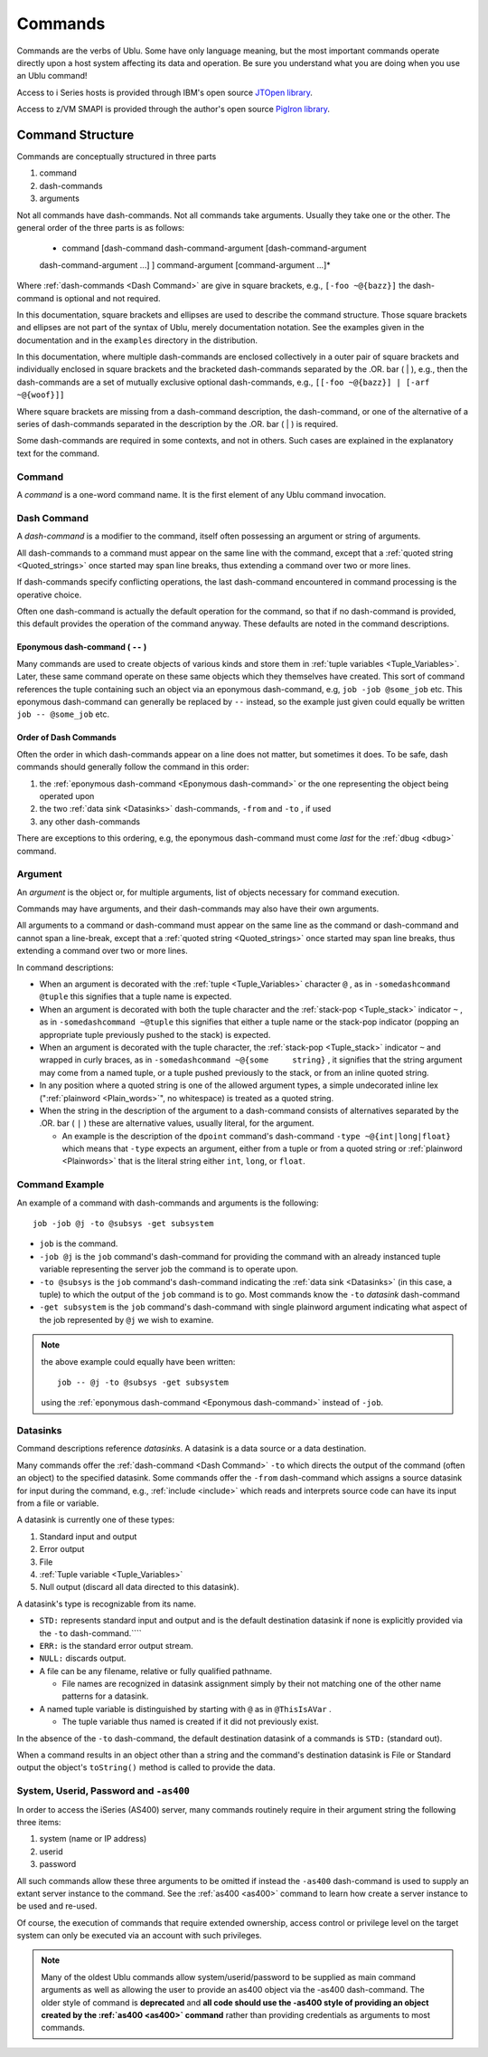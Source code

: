 Commands
========

Commands are the verbs of Ublu. Some have only language meaning, but
the most important commands operate directly upon a host system
affecting its data and operation. Be sure you understand what you are
doing when you use an Ublu command!

Access to i Series hosts is provided through IBM's open source `JTOpen
library <http://jt400.sourceforge.net/>`__.

Access to z/VM SMAPI is provided through the author's open source `PigIron
library <http://pigiron.sourceforge.net/>`__.

Command Structure
-----------------

Commands are conceptually structured in three parts

#. command
#. dash-commands
#. arguments

Not all commands have dash-commands. Not all commands take arguments.  Usually
they take one or the other. The general order of the three parts is as follows:

    * command [dash-command dash-command-argument [dash-command-argument
    dash-command-argument ...] ] command-argument [command-argument ...]*

Where :ref:`dash-commands  <Dash Command>` are give in square brackets, e.g.,
``[-foo ~@{bazz}]`` the dash-command is optional and not required.

In this documentation, square brackets and ellipses are used to describe the
command structure. Those square brackets and ellipses are not part of the
syntax of Ublu, merely documentation notation. See the examples given in the
documentation and in the ``examples`` directory in the distribution.

In this documentation, where multiple dash-commands are enclosed
collectively in a outer pair of square brackets and individually
enclosed in square brackets and the bracketed dash-commands separated by
the .OR. bar ( \| ), e.g., then the dash-commands are a set of mutually
exclusive optional dash-commands, e.g.,
``[[-foo ~@{bazz}] | [-arf   ~@{woof}]]``

Where square brackets are missing from a dash-command description, the
dash-command, or one of the alternative of a series of dash-commands separated
in the description by the .OR. bar ( \| ) is required.

Some dash-commands are required in some contexts, and not in others.  Such
cases are explained in the explanatory text for the command.

Command
~~~~~~~

A *command* is a one-word command name. It is the first element of any Ublu
command invocation.

Dash Command
~~~~~~~~~~~~

A *dash-command* is a modifier to the command, itself often possessing an
argument or string of arguments.

All dash-commands to a command must appear on the same line with the command,
except that a :ref:`quoted string  <Quoted_strings>` once started may span line
breaks, thus extending a command over two or more lines.

If dash-commands specify conflicting operations, the last dash-command
encountered in command processing is the operative choice.

Often one dash-command is actually the default operation for the
command, so that if no dash-command is provided, this default provides
the operation of the command anyway. These defaults are noted in the
command descriptions.

.. _Eponymous dash-command:

Eponymous dash-command ( ``--`` )
^^^^^^^^^^^^^^^^^^^^^^^^^^^^^^^^^

Many commands are used to create objects of various kinds and store them in
:ref:`tuple variables  <Tuple_Variables>`. Later, these same command operate on
these same objects which they themselves have created. This sort of command
references the tuple containing such an object via an eponymous dash-command,
e.g, ``job -job @some_job`` etc.  This eponymous dash-command can generally be
replaced by ``--`` instead, so the example just given could equally be written
``job -- @some_job`` etc.

Order of Dash Commands
^^^^^^^^^^^^^^^^^^^^^^

Often the order in which dash-commands appear on a line does not matter, but
sometimes it does. To be safe, dash commands should generally follow the
command in this order:

#. the :ref:`eponymous dash-command  <Eponymous dash-command>` or the
   one representing the object being operated upon
#. the two :ref:`data sink  <Datasinks>` dash-commands, ``-from`` and
   ``-to`` , if used
#. any other dash-commands

There are exceptions to this ordering, e.g, the eponymous dash-command
must come *last* for the :ref:`dbug <dbug>` command.

Argument
~~~~~~~~

An *argument* is the object or, for multiple arguments, list of objects
necessary for command execution.

Commands may have arguments, and their dash-commands may also have their
own arguments.

All arguments to a command or dash-command must appear on the same line as the
command or dash-command and cannot span a line-break, except that a
:ref:`quoted string  <Quoted_strings>` once started may span line breaks, thus
extending a command over two or more lines.

In command descriptions:

-  When an argument is decorated with the :ref:`tuple  <Tuple_Variables>`
   character ``@`` , as in ``-somedashcommand @tuple`` this signifies
   that a tuple name is expected.
-  When an argument is decorated with both the tuple character and the
   :ref:`stack-pop  <Tuple_stack>` indicator ``~`` , as in
   ``-somedashcommand ~@tuple`` this signifies that either a tuple name
   or the stack-pop indicator (popping an appropriate tuple previously
   pushed to the stack) is expected.
-  When an argument is decorated with the tuple character, the
   :ref:`stack-pop  <Tuple_stack>` indicator ``~`` and wrapped in curly
   braces, as in ``-somedashcommand ~@{some     string}`` , it signifies
   that the string argument may come from a named tuple, or a tuple
   pushed previously to the stack, or from an inline quoted string.
-  In any position where a quoted string is one of the allowed argument
   types, a simple undecorated inline lex
   (":ref:`plainword  <Plain_words>`\ ", no whitespace) is treated as a
   quoted string.
-  When the string in the description of the argument to a dash-command
   consists of alternatives separated by the .OR. bar ( ``|`` ) these
   are alternative values, usually literal, for the argument.

   -  An example is the description of the ``dpoint`` command's
      dash-command ``-type ~@{int|long|float}`` which means that
      ``-type`` expects an argument, either from a tuple or from a
      quoted string or :ref:`plainword  <Plainwords>` that is the literal
      string either ``int``, ``long``, or ``float``.

Command Example
~~~~~~~~~~~~~~~

An example of a command with dash-commands and arguments is the
following::

    job -job @j -to @subsys -get subsystem

-  ``job`` is the command.
-  ``-job @j`` is the ``job`` command's dash-command for providing the
   command with an already instanced tuple variable representing the
   server job the command is to operate upon.
-  ``-to @subsys`` is the ``job`` command's dash-command indicating the
   :ref:`data sink  <Datasinks>` (in this case, a tuple) to which the
   output of the ``job`` command is to go. Most commands know the
   ``-to`` *datasink* dash-command
-  ``-get subsystem`` is the ``job`` command's dash-command with single
   plainword argument indicating what aspect of the job represented by
   ``@j`` we wish to examine.

.. Note::

    the above example could equally have been written::

        job -- @j -to @subsys -get subsystem

    using the :ref:`eponymous dash-command  <Eponymous dash-command>`
    instead of ``-job``.

Datasinks
~~~~~~~~~

Command descriptions reference *datasinks*. A datasink is a data source or a
data destination.

Many commands offer the :ref:`dash-command  <Dash Command>` ``-to`` which
directs the output of the command (often an object) to the specified datasink.
Some commands offer the ``-from`` dash-command which assigns a source datasink
for input during the command, e.g., :ref:`include <include>` which reads and
interprets source code can have its input from a file or variable.

A datasink is currently one of these types:

#. Standard input and output
#. Error output
#. File
#. :ref:`Tuple variable  <Tuple_Variables>`
#. Null output (discard all data directed to this datasink).

A datasink's type is recognizable from its name.

-  ``STD:`` represents standard input and output and is the default
   destination datasink if none is explicitly provided via the ``-to``
   dash-command.\ ````
-  ``ERR:`` is the standard error output stream.
-  ``NULL:`` discards output.
-  A file can be any filename, relative or fully qualified pathname.

   -  File names are recognized in datasink assignment simply by their
      not matching one of the other name patterns for a datasink.

-  A named tuple variable is distinguished by starting with ``@`` as in
   ``@ThisIsAVar`` .

   -  The tuple variable thus named is created if it did not previously
      exist.

In the absence of the ``-to`` dash-command, the default destination
datasink of a commands is ``STD:`` (standard out).

When a command results in an object other than a string and the command's
destination datasink is File or Standard output the object's ``toString()``
method is called to provide the data.

System, Userid, Password and ``-as400``
~~~~~~~~~~~~~~~~~~~~~~~~~~~~~~~~~~~~~~~

In order to access the iSeries (AS400) server, many commands routinely require
in their argument string the following three items:

#. system (name or IP address)
#. userid
#. password

All such commands allow these three arguments to be omitted if instead the
``-as400`` dash-command is used to supply an extant server instance to the
command. See the :ref:`as400 <as400>` command to learn how create a server
instance to be used and re-used.

Of course, the execution of commands that require extended ownership, access
control or privilege level on the target system can only be executed via an
account with such privileges.

.. Note::

    Many of the oldest Ublu commands allow system/userid/password to be
    supplied as main command arguments as well as allowing the user to provide an
    as400 object via the -as400 dash-command. The older style of command is
    **deprecated** and **all code should use the -as400 style of providing an
    object created by the :ref:`as400 <as400>` command** rather than providing
    credentials as arguments to most commands.

